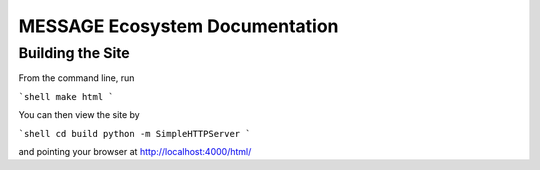 MESSAGE Ecosystem Documentation
===============================

Building the Site
-----------------

From the command line, run

```shell
make html
```

You can then view the site by

```shell
cd build
python -m SimpleHTTPServer
```

and pointing your browser at http://localhost:4000/html/
